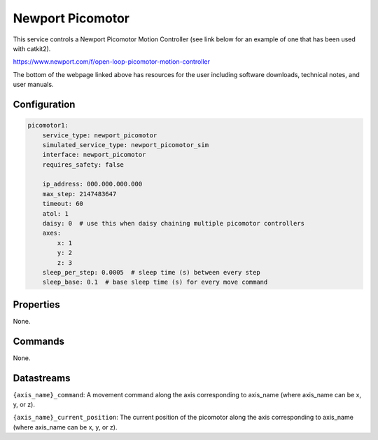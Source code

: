 Newport Picomotor
=================

This service controls a Newport Picomotor Motion Controller (see link below for an example of one that has been used with catkit2).

https://www.newport.com/f/open-loop-picomotor-motion-controller

The bottom of the webpage linked above has resources for the user including software downloads, technical notes, and user manuals.

Configuration
-------------

.. code-block:: YAML

    picomotor1:
        service_type: newport_picomotor
        simulated_service_type: newport_picomotor_sim
        interface: newport_picomotor
        requires_safety: false

        ip_address: 000.000.000.000
        max_step: 2147483647
        timeout: 60
        atol: 1
        daisy: 0  # use this when daisy chaining multiple picomotor controllers
        axes:
            x: 1
            y: 2
            z: 3
        sleep_per_step: 0.0005  # sleep time (s) between every step
        sleep_base: 0.1  # base sleep time (s) for every move command

Properties
----------
None.

Commands
--------
None.

Datastreams
-----------
``{axis_name}_command``: A movement command along the axis corresponding to axis_name (where axis_name can be x, y, or z).

``{axis_name}_current_position``: The current position of the picomotor along the axis corresponding to axis_name (where axis_name can be x, y, or z).
